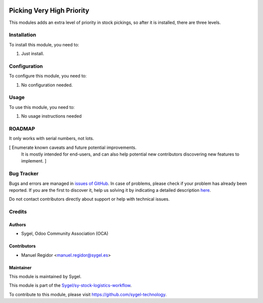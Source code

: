 .. image:: https://img.shields.io/badge/licence-AGPL--3-blue.svg
    :target: http://www.gnu.org/licenses/agpl
    :alt: License: AGPL-3

==========================
Picking Very High Priority
==========================

This modules adds an extra level of priority in stock pickings, so after it is installed, there are three levels.


Installation
============

To install this module, you need to:

#. Just install.


Configuration
=============

To configure this module, you need to:

#. No configuration needed.


Usage
=====

To use this module, you need to:

#. No usage instructions needed


ROADMAP
=======

It only works with serial numbers, not lots.

[ Enumerate known caveats and future potential improvements.
  It is mostly intended for end-users, and can also help
  potential new contributors discovering new features to implement. ]


Bug Tracker
===========

Bugs and errors are managed in `issues of GitHub <https://github.com/sygel-technology/sy-stock-logistics-workflow/issues>`_.
In case of problems, please check if your problem has already been
reported. If you are the first to discover it, help us solving it by indicating
a detailed description `here <https://github.com/sygel-technology/sy-stock-logistics-workflow/issues/new>`_.

Do not contact contributors directly about support or help with technical issues.


Credits
=======

Authors
~~~~~~~

* Sygel, Odoo Community Association (OCA)


Contributors
~~~~~~~~~~~~

* Manuel Regidor <manuel.regidor@sygel.es>


Maintainer
~~~~~~~~~~

This module is maintained by Sygel.


This module is part of the `Sygel/sy-stock-logistics-workflow <https://github.com/sygel-technology/sy-stock-logistics-workflow>`_.

To contribute to this module, please visit https://github.com/sygel-technology.
